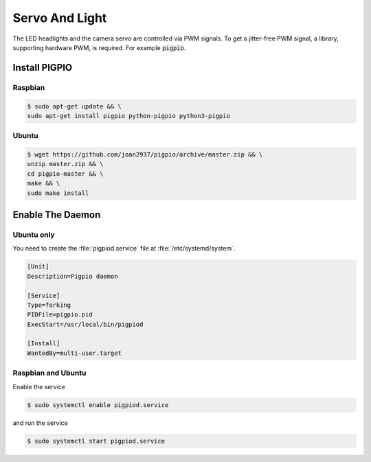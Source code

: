 Servo And Light
###############

The LED headlights and the camera servo are controlled via PWM signals. To get a jitter-free PWM signal, a library, supporting hardware PWM, is required. For example :code:`pigpio`.

Install PIGPIO
==============

Raspbian
********

.. code-block:: console

   $ sudo apt-get update && \
   sudo apt-get install pigpio python-pigpio python3-pigpio

Ubuntu
******

.. code-block:: console

   $ wget https://github.com/joan2937/pigpio/archive/master.zip && \
   unzip master.zip && \
   cd pigpio-master && \
   make && \
   sudo make install

Enable The Daemon
=================

Ubuntu only
***********

You need to create the :file:`pigpiod.service` file at :file:`/etc/systemd/system`.

.. code-block:: ini

   [Unit]
   Description=Pigpio daemon

   [Service]
   Type=forking
   PIDFile=pigpio.pid
   ExecStart=/usr/local/bin/pigpiod

   [Install]
   WantedBy=multi-user.target



Raspbian and Ubuntu
*******************

Enable the service

.. code-block:: console

   $ sudo systemctl enable pigpiod.service

and run the service

.. code-block:: console

   $ sudo systemctl start pigpiod.service
